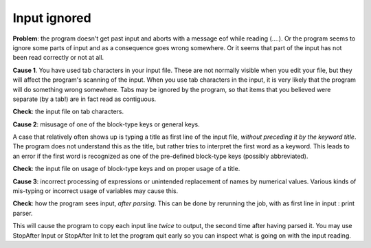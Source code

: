 
Input ignored
=============

**Problem**: the program doesn't get past input and aborts with a message eof while reading (....). Or the program seems to ignore some parts of input and as a consequence goes wrong somewhere. Or it seems that part of the input has not been read correctly or not at all. 

**Cause 1**. You have used tab characters in your input file. These are not normally visible when you edit your file, but they will affect the program's scanning of the input. When you use tab characters in the input, it is very likely that the program will do something wrong somewhere. Tabs may be ignored by the program, so that items that you believed were separate (by a tab!) are in fact read as contiguous. 

**Check**: the input file on tab characters. 

**Cause 2**: misusage of one of the block-type keys or general keys. 

A case that relatively often shows up is typing a title as first line of the input file, *without preceding it by the keyword title*. The program does not understand this as the title, but rather tries to interpret the first word as a keyword. This leads to an error if the first word is recognized as one of the pre-defined block-type keys (possibly abbreviated). 

**Check**: the input file on usage of block-type keys and on proper usage of a title. 

**Cause 3**: incorrect processing of expressions or unintended replacement of names by numerical values. Various kinds of mis-typing or incorrect usage of variables may cause this. 

**Check**: how the program sees input, *after parsing*. This can be done by rerunning the job, with as first line in input : print parser. 

This will cause the program to copy each input line *twice* to output, the second time after having parsed it. You may use StopAfter Input or StopAfter Init to let the program quit early so you can inspect what is going on with the input reading. 

